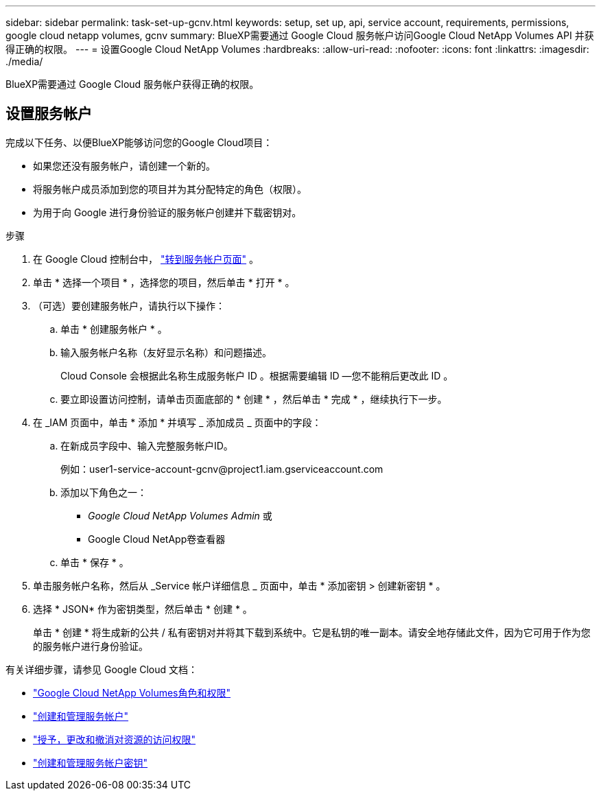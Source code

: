 ---
sidebar: sidebar 
permalink: task-set-up-gcnv.html 
keywords: setup, set up, api, service account, requirements, permissions, google cloud netapp volumes, gcnv 
summary: BlueXP需要通过 Google Cloud 服务帐户访问Google Cloud NetApp Volumes API 并获得正确的权限。 
---
= 设置Google Cloud NetApp Volumes
:hardbreaks:
:allow-uri-read: 
:nofooter: 
:icons: font
:linkattrs: 
:imagesdir: ./media/


[role="lead"]
BlueXP需要通过 Google Cloud 服务帐户获得正确的权限。



== 设置服务帐户

完成以下任务、以便BlueXP能够访问您的Google Cloud项目：

* 如果您还没有服务帐户，请创建一个新的。
* 将服务帐户成员添加到您的项目并为其分配特定的角色（权限）。
* 为用于向 Google 进行身份验证的服务帐户创建并下载密钥对。


.步骤
. 在 Google Cloud 控制台中，  https://console.cloud.google.com/iam-admin/serviceaccounts["转到服务帐户页面"^] 。
. 单击 * 选择一个项目 * ，选择您的项目，然后单击 * 打开 * 。
. （可选）要创建服务帐户，请执行以下操作：
+
.. 单击 * 创建服务帐户 * 。
.. 输入服务帐户名称（友好显示名称）和问题描述。
+
Cloud Console 会根据此名称生成服务帐户 ID 。根据需要编辑 ID —您不能稍后更改此 ID 。

.. 要立即设置访问控制，请单击页面底部的 * 创建 * ，然后单击 * 完成 * ，继续执行下一步。


. 在 _IAM 页面中，单击 * 添加 * 并填写 _ 添加成员 _ 页面中的字段：
+
.. 在新成员字段中、输入完整服务帐户ID。
+
例如：\user1-service-account-gcnv@project1.iam.gserviceaccount.com

.. 添加以下角色之一：
+
*** _Google Cloud NetApp Volumes Admin_ 或
*** Google Cloud NetApp卷查看器


.. 单击 * 保存 * 。


. 单击服务帐户名称，然后从 _Service 帐户详细信息 _ 页面中，单击 * 添加密钥 > 创建新密钥 * 。
. 选择 * JSON* 作为密钥类型，然后单击 * 创建 * 。
+
单击 * 创建 * 将生成新的公共 / 私有密钥对并将其下载到系统中。它是私钥的唯一副本。请安全地存储此文件，因为它可用于作为您的服务帐户进行身份验证。



有关详细步骤，请参见 Google Cloud 文档：

* link:https://cloud.google.com/iam/docs/roles-permissions/netapp["Google Cloud NetApp Volumes角色和权限"^]
* link:https://cloud.google.com/iam/docs/creating-managing-service-accounts["创建和管理服务帐户"^]
* link:https://cloud.google.com/iam/docs/granting-changing-revoking-access["授予，更改和撤消对资源的访问权限"^]
* link:https://cloud.google.com/iam/docs/creating-managing-service-account-keys["创建和管理服务帐户密钥"^]

